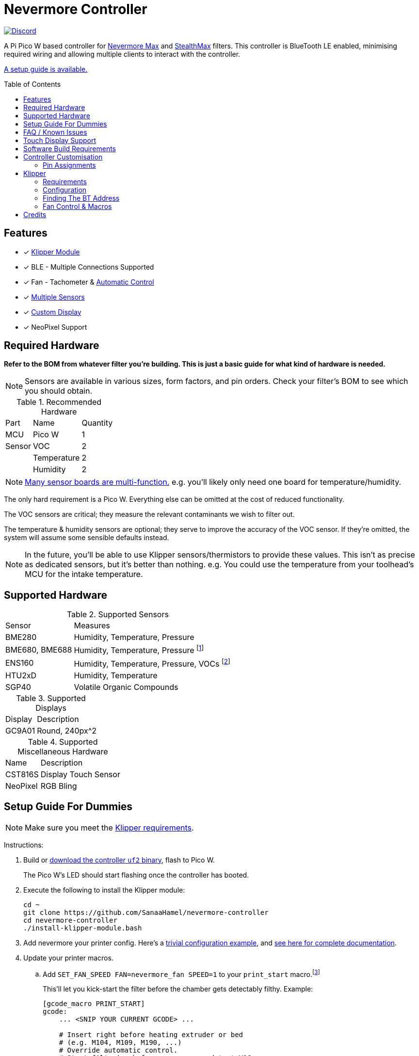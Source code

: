 = Nevermore Controller
:toc: macro
:toclevels: 2

https://discord.gg/hWJWkc9HA7[image:https://img.shields.io/discord/1017933489779245137?color=%235865F2&label=discord&logo=discord&logoColor=white&style=flat-square[Discord]]

A Pi Pico W based controller for https://github.com/nevermore3d/Nevermore_Max[Nevermore Max] and
https://github.com/nevermore3d/StealthMax[StealthMax] filters.
This controller is BlueTooth LE enabled, minimising required wiring and allowing multiple clients
to interact with the controller.

xref:guide-setup[A setup guide is available.]

toc::[]

== Features

* [x] xref:klipper[Klipper Module]
* [x] BLE - Multiple Connections Supported
* [x] Fan - Tachometer & xref:fan-control[Automatic Control]
* [x] xref:supported-sensors[Multiple Sensors]
* [x] xref:supported-displays[Custom Display]
* [x] NeoPixel Support

== Required Hardware

*Refer to the BOM from whatever filter you're building. This is just a basic guide for what kind of hardware is needed.*

NOTE: Sensors are available in various sizes, form factors, and pin orders. Check your filter's BOM to see which you should obtain.

.Recommended Hardware
[%autowidth]
|===
| Part      | Name          | Quantity
| MCU       | Pico W        | 1
| Sensor    | VOC           | 2
|           | Temperature   | 2
|           | Humidity      | 2
|===

NOTE: xref:supported-sensors[Many sensor boards are multi-function.] e.g. you'll likely only need one board for temperature/humidity.

The only hard requirement is a Pico W.
Everything else can be omitted at the cost of reduced functionality.

The VOC sensors are critical; they measure the relevant contaminants we wish to filter out.

The temperature & humidity sensors are optional; they serve to improve the accuracy of the VOC sensor. If they're omitted, the system will assume some sensible defaults instead.

NOTE: In the future, you'll be able to use Klipper sensors/thermistors to provide these values. This isn't as precise as dedicated sensors, but it's better than nothing. e.g. You could use the temperature from your toolhead's MCU for the intake temperature.

== Supported Hardware

[#supported-sensors]
.Supported Sensors
[%autowidth]
|===
| Sensor            | Measures
| BME280            | Humidity, Temperature, Pressure
| BME680, BME688    | Humidity, Temperature, Pressure footnote:[This specific multi-sensor has a gas sensor, but does not reliably detect VOCs relevant to 3D printing.]
| ENS160            | Humidity, Temperature, Pressure, VOCs footnote:[Genuine versions of this sensor can detect printing relevant VOCs reasonably well, but are not as sensitive as the SGP40. Have a care! AliE sourced parts have been reported as being terrible for detecting VOCs.]
| HTU2xD            | Humidity, Temperature
| SGP40             | Volatile Organic Compounds
|===

[#supported-displays]
.Supported Displays
[%autowidth]
|===
| Display   | Description
| GC9A01    | Round, 240px^2
|===

.Supported Miscellaneous Hardware
[%autowidth]
|===
| Name      | Description
| CST816S   | Display Touch Sensor
| NeoPixel  | RGB Bling
|===


[#guide-setup]
== Setup Guide For Dummies

NOTE: Make sure you meet the xref:klipper-requirements[Klipper requirements].

Instructions:

. Build or https://github.com/SanaaHamel/nevermore-controller/releases[download the controller `uf2` binary], flash to Pico W.
+
The Pico W's LED should start flashing once the controller has booted.

. Execute the following to install the Klipper module:
+
```sh
cd ~
git clone https://github.com/SanaaHamel/nevermore-controller
cd nevermore-controller
./install-klipper-module.bash
```

. Add nevermore your printer config. Here's a xref:klipper-config-minimal[trivial configuration example], and xref:klipper-config-full[see here for complete documentation].

. Update your printer macros.

.. Add `SET_FAN_SPEED FAN=nevermore_fan SPEED=1` to your `print_start` macro.footnote:[I suggest adding gcode rather than a macro wrapper because you want the filter to start when the extruder/bed heats up, and your `print_start` probably does a lot of things (homing, QGL, purge, etc).]
+
This'll let you kick-start the filter before the chamber gets detectably filthy. Example:
+
```ini
[gcode_macro PRINT_START]
gcode:
    ... <SNIP YOUR CURRENT GCODE> ...

    # Insert right before heating extruder or bed
    # (e.g. M104, M109, M190, ...)
    # Override automatic control.
    # Start filtering before sensors can detect VOCs.
    SET_FAN_SPEED FAN=nevermore_fan SPEED=1

    ... <SNIP YOUR CURRENT GCODE> ...
```

.. Add `SET_FAN_SPEED FAN=nevermore_fan` to your `TURN_OFF_HEATERS` macro.
+
WARNING: This assumes your `print_end` macro calls `TURN_OFF_HEATERS`. If it doesn't you'll want to put `SET_FAN_SPEED FAN=nevermore_fan` in your `print_end` macro to turn off the fan override.
+
Easiest way would be to put this macro wrapper in your config:footnote:[Wherever you'd like.`TURN_OFF_HEATERS` is a built-in macro, and should never be overridden w/o calling the replaced macro, so it doesn't matter if another macro ends up wrapping this wrapper.]
+
```ini
# ASSUME: Your `print_end` macro calls `TURN_OFF_HEATERS`.
[gcode_macro TURN_OFF_HEATERS]
rename_existing: NEVERMORE_CONTROLLER_INNER_TURN_OFF_HEATERS
gcode:
    NEVERMORE_CONTROLLER_INNER_TURN_OFF_HEATERS
    # Clear the fan control override, we're cooling down
    # NB: Setting SPEED=0 does *NOT* clear control override.
    #     It instead forces the speed to 0.
    #     Omit `SPEED` argument entirely to clear override.
    SET_FAN_SPEED FAN=nevermore_fan
```

. Check your printer's log file. If everything went well you should see something like:
+
```log
... BLAH
... BLAH
Sending MCU 'mcu' printer configuration...
Configured MCU 'mcu' (283 moves)
... BLAH
... BLAH
[11:27:13:976834] nevermore - discovered controller 28:CD:C1:09:64:8F
[11:27:13:981190] nevermore - connected to controller 28:CD:C1:09:64:8F
... BLAH
... BLAH
```

[#faq]
== FAQ / Known Issues

[#faq-is-the-bluetooth-on]
* The controller is properly flashed (e.g. the LED is blinking) but my Klipper can't connect to it.
+
Make sure the Bluetooth is turned on & working.
If you're using Linux you can use the following to check:
+
```
⋊> ~ # ensure BT is on
⋊> ~ bluetoothctl power on
Changing power on succeeded
⋊> ~ # scan to see if we see any BT devices
⋊> ~ # if the nevermore controller is powered on then you should see it listed here
⋊> ~ bluetoothctl scan on
Discovery started
[CHG] Controller XX:XX:XX:XX:XX:XX Discovering: yes
[NEW] Device XX:XX:XX:XX:XX:XX <censored>
[NEW] Device XX:XX:XX:XX:XX:XX <censored>
^C⏎
```
+
If `bluetoothctl` works fine and the scan lists the Nevermore controller then something probably went wrong with the Klipper module. Go find me on the Nevermore Discord for help.

[#faq-mainsail-os]
* I'm using MainsailOS and...
+
This distro disables BlueTooth by default. footnote:[Mainsail OS disabled BlueTooth to enable hardware UART on Raspberry Pi SBCs.] Please follow https://docs-os.mainsail.xyz/faq/enable-bluetooth-on-rpi[this guide] to enable BlueTooth.
+
Alternatively, you can flash Klipper to the Pico and use it like any other Klipper MCU.
+
NOTE: I intend to improve the experience for people using a wired connection instead of wireless (via the Klipper MCU), but have no concrete timeline.

* Mainsail doesn't show sensor values other than temperature.
+
https://github.com/mainsail-crew/mainsail/pull/1437[There's a PR for Mainsail which has unofficial support] but until that's merged xref:klipper-config-full[you'll need to use the `class_name_override` hack].

* Mainsail doesn't show sensor values other than temperature and, yes, I applied the `class_name_override` hack.
+
Refresh the webpage. Mainsail assumes that the first time it sees a multi-value sensor (usually when the page loads) that it will always have the same fields. This isn't true for Nevermore controller sensors.
+
NOTE: This is very common with the VOC sensors during controller startup. They take a few seconds to initialise.

* Fluidd doesn't show sensor values other than temperature, even with the `class_name_override` hack.
+
Can't fix due to how Fluidd interprets Klipper state data. https://github.com/fluidd-core/fluidd/pull/1114[There's a PR fixing the issue, but it hasn't received much support.]

== Touch Display Support

Touch display support is early in development and currently very limited.
For now you can:

* Long press on the center plot to toggle the fan override on/off
* Press/drag on the fan power ring to set the fan override to a specific percent

== Software Build Requirements

* Pico-W SDK 1.5.1+
* CMake 3.20+
* C++23 compiler, e.g. GCC 12+ (tested w/ 12.2.1)

== Controller Customisation

`src/config.hpp` contains all user-customisable options.
These options are, for the most part, validated at compile time to prevent mistakes.


=== Pin Assignments

Pins assignments can be modified to suit your board/wiring, but are subject to hardware-related constraints. These are constraints are extensively checked at compile time, and will result in a (hopefully) useful error message if violated. If it compiles, it's a valid configuration.

WARNING: GPIO 0 and 1 are currently hardcoded for UART. They cannot be used in any pin assignments.

WARNING: The default assignments are tentative and will probably change after we get some feedback as to which layouts work best in practice.

[#default-pin-table]
.Default Pin Assignments
[%autowidth]
|===
|GPIO | Function
|0  | UART - TX
|1  | UART - RX
|2  | Display - GC9A01 - SPI SCK
|3  | Display - GC9A01 - SPI TX
|4  | Display - GC9A01 - SPI RX (not used, for future hardware)
|5  | Display - GC9A01 - Command
|6  | Display - GC9A01 - Reset
|7  | Display - Backlight Brightness PWM
|8  | Display Touch - CST816S - Interrupt
|9  | Display Touch - CST816S - Reset
|12 | NeoPixel - Data
|13 | Fan - PWM
|15 | Fan - Tachometer
|18 | Exhaust - I2C SDA
|19 | Exhaust - I2C SCL
|20 | Intake - I2C SDA
|21 | Intake - I2C SCL
|===


[#klipper]
== Klipper

[#klipper-requirements]
=== Requirements

NOTE: xref:faq-mainsail-os[MainsailOS deliberately disables BlueTooth.]

* xref:faq-is-the-bluetooth-on[Working BlueTooth on your Klipper host.]
* Klipper using Python 3.7+
* KIAUH-like installation (required by installation script)

TL;DR: If you installed everything using https://github.com/th33xitus/kiauh[KIAUH], you should be good to go so long as you installed Klipper with Python 3.

=== Configuration

[#klipper-config-minimal]
==== Minimal Example

This example configuration is intended for quickly getting up and running. You can just copy paste this into your printer's config.

```ini
[nevermore]
# BOM specifies a 16 pixel ring
led_colour_order: GBR
led_chain_count: 16
# Uncomment if this controller is for a StealthMax
# sensors_fallback_exhaust_mcu: true

[temperature_sensor nevermore_intake]
sensor_type: NevermoreSensor
sensor_kind: intake
# Need `class_name_override` to fool mainsail into showing all values. Remove once mainsail PR is merged.
class_name_override: bme280

[temperature_sensor nevermore_exhaust]
sensor_type: NevermoreSensor
sensor_kind: exhaust
# Need `class_name_override` to fool mainsail into showing all values. Remove once mainsail PR is merged.
class_name_override: bme280

[temperature_sensor nevermore_intake_VOC]
sensor_type: NevermoreSensor
sensor_kind: intake
plot_voc: true
```


==== WS2812 Example (NeoPixel)

WS2812 pixel strips can be used just like any other WS2812 pixel strip connected to your Klipper instance. https://github.com/julianschill/klipper-led_effect/blob/master/docs/LED_Effect.md[This includes support for LED effects.]

```ini
# led-effects are supported, here's an example:
[led_effect panel_idle]
autostart:              true
frame_rate:             24
leds:
    nevermore
layers:
    comet  1 0.5 add (0.0, 0.0, 0.0),(1.0, 0.0, 0.0),(1.0, 1.0, 0.0),(1.0, 1.0, 1.0)
    breathing  2 1 top (0,.25,0)
```


[#klipper-config-full]
==== Full Documentation

WARNING: Don't copy-paste this into your config/ It won't give you a working setup. xref:guide-setup[Follow the setup guide if you have any doubts.]

This section lists all options and defaults. Some minor examples are also provided.

NOTE: The values shown here are either the default for that option or a placeholder.

```ini
# DON'T JUST COPY PASTE THIS INTO YOUR CONFIG.
# READ THE SETUP GUIDE.

[nevermore]
# Can omit if you have only one nevermore in range.
# See <<Finding The BT Address>> for more info.
# NOTE: Providing an address will make startup slightly faster.
#       (If no address is provided then the system must spend extra time
#        verifying that there's only one nearby Nevermore.)
# example - `bt_address: 43:43:A2:12:1F:AC`
bt_address: <optional, omitted by default>

# seconds, 0 to disable, how long to wait before reporting that the Nevermore is missing.
# If disabled (set to 0) the module will keep trying to connect in the background.
# Disabling this requires that `bt_address` is set.
#
# WARNING:  Do not disable unless you've already tested that it can connect to the Nevermore.
# WARNING:  If you set this < 10 you will likely have trouble connecting to the Nevermore.
# NOTE:     The module quietly keeps trying to reconnect if connection is lost after startup.
# NOTE:     It takes some amount of time to reliably scan & connect to Nevermore.
#           This varies on a few factors outside of your control, so the system
#           will reject unfeasibly small timeout values to keep you from screwing
#           yourself over.
connection_initial_timeout: <default varies based on whether `bt_address` is set>

# LED
# For the optional LED ring feature.
# Members generally behaves like the WS2812 klipper module.
# (e.g. supports heterogenous pixel chains)
led_colour_order: GRB
led_chain_count: 0

# Fan Options
# Various settings for the fan.

# float \in [0, 1] - Fan power used when the automatic fan policy is active.
fan_power_automatic: 1

# float \in [0, 1] - Coefficient applied to the fan power.
# i.e. Limits the maximum speed of the fan. Useful for things like managing noise.
# e.g. At 0.75, requesting 100% power will run the fan at 75% power.
fan_power_coefficient: 1


# Fan Policy
# Controls how/when the fan turns on automatically.

# seconds, how long to keep filtering after the policy would otherwise stop
fan_policy_cooldown: 900
# voc index, 0 to disable, filter if any sensor meets this threshold
fan_policy_voc_passive_max: 125
# voc index, 0 to disable, filter if the intake exceeds exhaust by at least this much
fan_policy_voc_improve_min: 5

# Misc. Sensor Options

# If temperature, humidity, etc, is unavailable on one side of the filter then
# report the value from the other side (if available).
# Useful for builds where you only have one temperature or humidity sensor,
# and you want to use it for both intake/exhaust.
sensors_fallback: true

# Use the MCU's temperature as an exhaust temperature fallback.
# Only useful for filters which have the MCU in the exhaust airflow. (e.g. StealthMax)
sensors_fallback_exhaust_mcu: false


[temperature_sensor nevermore_sensor]
sensor_type: NevermoreSensor # fixed, must be `NevermoreSensor`

# valid values: `intake`, `exhaust`
sensor_kind: <required, no defaults>

# If you do not wish to edit your mainsail installation to add `NevermoreSensor`,
# to its list of known sensors, you can use an already recognised classname.
# Using `bme280` is strongly suggested, at least until the relevant PRs are merged.
class_name_override: <optional, not set by default>

# Pretends the VOC index is a temperature, allowing it to be plotted in Mainsail/Fluidd.
# Setting this to `true` will suppress the all other readings for this sensor object.
# (e.g. temperature, pressure, etc)
plot_voc: false

```


=== Finding The BT Address

**If you have only one Nevermore controller in range then you can omit the `bt_address` option in your printer configuration and ignore this section entirely.**

If you have multiple BlueTooth (BT) devices in range that look like candidates for a Nevermore controller, then you have to specify which one to use. This is done by specifying their 'address' in the printer config using `bt_address: <address>`.

On Linux and Windows hosts, this address looks like `XX:XX:XX:XX:XX:XX`, where `X` is a hexadecimal digit.

On MacOS hosts, this address is a randomly assigned UUID specific to that host.

NOTE: It is possible, but very rare, for the address to change when a new `uf2` is flashed onto the Pico. This has been observed once after updating the Pico SDK.

==== Method A - Check the Klipper Log

An error will be raised if there are multiple controllers in range.
The error message will list all the available controllers' addresses.

Pick one from the list and stuff that into the `nevermore` section's `bt_address`.

For example, given this log:

```log
...
...
[11:06:36:535560] nevermore - multiple nevermore controllers discovered.
specify which to use by setting `bt_address: <insert-address-here>` in your klipper config.
discovered controllers (ordered by signal strength):
    address           | signal strength
    -----------------------------------
    FA:KE:AD:RE:SS:01 | -38 dBm
    FA:KE:AD:RE:SS:00 | -57 dBm
Config error
Traceback (most recent call last):
  File "~/klipper/klippy/klippy.py", line 180, in _connect
    cb()
  File "~/klipper/klippy/extras/nevermore.py", line 793, in _handle_connect
    raise self.printer.config_error("nevermore failed to connect - timed out")
configparser.Error: nevermore failed to connect - timed out
...
...
```

We could use `bt_address: FA:KE:AD:RE:SS:01` or `bt_address: FA:KE:AD:RE:SS:00`.

In this case I'd plug in `FA:KE:AD:RE:SS:01` since that device has the strongest signal, i.e. closest-ish to the Klipper host.

[#find-the-bt-address-bluetoothctl]
==== Method B - Linux Only - `bluetoothctl`

NOTE: Only works on Linux. Yes, I know you didn't read the title.

. Make sure your Nevermore controller is powered and the LED is blinking. (Indicates it is active.)

. In a terminal, run: `bluetoothctl`
+
This'll open a REPL interface.
+
```
⋊> ~ bluetoothctl
Agent registered
[CHG] Controller FA-KE-AD-RE-SS-FF Pairable: yes
[bluetooth]#
```

. Run: `scan on`, **wait a few seconds** (~5 or 6 is plenty)
+
Starts background scan for devices.
This isn't a blocking command, you can issue other commands as it scans in the background.
+
```
[bluetooth]# scan on
Discovery started
[CHG] Controller FA-KE-AD-RE-SS-FF Discovering: yes
[NEW] Device FA:KE:AD:RE:SS:05 <censored>
[NEW] Device FA:KE:AD:RE:SS:00 Nevermore
[CHG] Device FA:KE:AD:RE:SS:05 RSSI: -53
[CHG] Device FA:KE:AD:RE:SS:04 ManufacturerData Key: 0x004c
...
[DEL] Device FA:KE:AD:RE:SS:04 FA-KE-AD-RE-SS-04
[NEW] Device FA:KE:AD:RE:SS:04 FA-KE-AD-RE-SS-04
...
```
+
WARNING: If you wait too long (~15-20 seconds), the scan ends, and the host will forget about the devices it discovered.

. Run: `devices`
+
```
[bluetooth]# devices
Device FA:KE:AD:RE:SS:05 <censored>
Device FA:KE:AD:RE:SS:01 Nevermore
Device FA:KE:AD:RE:SS:04 FA-KE-AD-RE-SS-04
Device FA:KE:AD:RE:SS:00 Nevermore
Device FA:KE:AD:RE:SS:02 FA-KE-AD-RE-SS-02
Device FA:KE:AD:RE:SS:03 FA-KE-AD-RE-SS-03
```
+
Look for the entries named "Nevermore" or "Nevermore Controller", and copy their address into the printer configuration.
+
In this example, we could use `bt_address: FA:KE:AD:RE:SS:00` or `bt_address: FA:KE:AD:RE:SS:01`.


==== Method C - Use Your Phone + nRF Connect

WARNING: If you're hosting Klipper on MacOS then you cannot use this approach and must use <<Method A - Check the Klipper Log>>.

nRF Connect is an app by Nordic Semi.
It's meant for debugging/exploring BLE devices, but we can (ab)use to find the BT addresses.

Load the app, scan for BLE devices. The controllers will all be named "Nevermore", and their BT addresses will be listed below.

.nRF Connect displays device names & addresses
image::README-nrf-connect.png[nRC Connect Screenshot,256]


[#fan-control]
=== Fan Control & Macros

There are two modes of operation:

* Automatic - Fan power is managed by the controller based on its fan policy (xref:klipper-config-full[see here]).

* Manual - Fan power is overridden and will run at the specified power until the override is cleared.

From within Klipper, the fan can be controlled much like any other fan:

```gcode
; override automatic fan control, full speed ahead
SET_FAN_SPEED FAN=nevermore_fan SPEED=1
; not specifying `SPEED=` disables fan override and returns to automatic fan control
SET_FAN_SPEED FAN=nevermore_fan
```

WARNING: Setting the fan speed to 0 in Mainsail/Fluidd UI does **not** clear the control override. It just sets it to zero. (i.e. disables the fan)

If you would like to limit the maximum speed of the fan, e.g. to reduce noise, xref:klipper-config-full[set `fan_power_coefficient` to a value < 1].

== Credits

* https://github.com/julianschill/klipper-led_effect[Julian Schill] - installation script (derived)
* https://github.com/boschsensortec/BME280_driver[Bosch Sensors] - BME280, BME68x library (included)
* https://github.com/Sensirion/gas-index-algorithm[Sensirion] - SGP40 gas index library (included)
* https://github.com/0ndsk4[0ndsk4] - Donated hardware for testing
